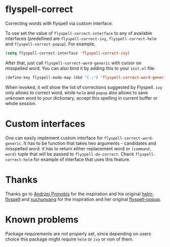 * flyspell-correct

[[http://melpa.org/#/flyspell-correct][file:http://melpa.org/packages/flyspell-correct-badge.svg]]

Correcting words with flyspell via custom interface.

To use set the value of ~flyspell-correct-interface~ to any of available
interfaces (predefined are ~flyspell-correct-ivy~, ~flyspell-correct-helm~ and
~flyspell-correct-popup~). For example,

#+BEGIN_SRC emacs-lisp
(setq flyspell-correct-interface 'flyspell-correct-ivy)
#+END_SRC

After that, just call ~flyspell-correct-word-generic~ with cursor on misspelled word. You
can also bind it by adding this to your ~init.el~ file:

#+BEGIN_SRC emacs-lisp
(define-key flyspell-mode-map (kbd "C-;") 'flyspell-correct-word-generic)
#+END_SRC

When invoked, it will show the list of corrections suggested by Flyspell. ~ivy~
only allows to correct word, while ~helm~ and ~popup~ also allows to save unknown
word to your dictionary, accept this spelling in current buffer or whole
session.

* Custom interfaces

One can easily implement custom interface for ~flyspell-correct-word-generic~. It has to
be function that takes two arguments - candidates and misspelled word. it has to
return either replacement word or ~(command, word)~ tuple that will be passed to
~flyspell-do-correct~. Check ~flyspell-correct-helm~ for example of interface that
uses this feature.

* Thanks

Thanks go to [[https://github.com/pronobis][Andrzej Pronobis]] for the inspiration and his original [[https://github.com/pronobis/helm-flyspell][helm-flyspell]]
and [[https://github.com/xuchunyang][xuchunyang]] for the inspiration and her original [[https://github.com/xuchunyang/flyspell-popup][flyspell-popup]].

* Known problems

Package requirements are not properly set, since depending on users choice this
package might require ~helm~ or ~ivy~ or non of them.
